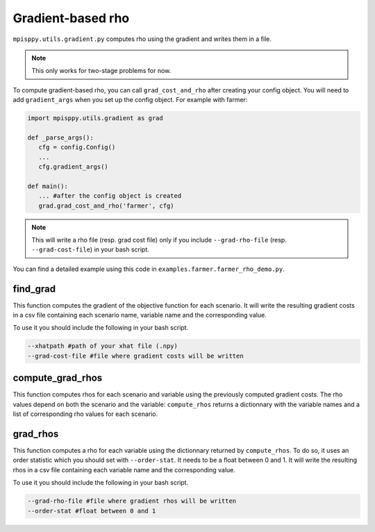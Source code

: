 Gradient-based rho
==================

``mpisppy.utils.gradient.py`` computes rho 
using the gradient and writes them in a file. 

.. Note::
   This only works for two-stage problems for now.

To compute gradient-based rho, you can call ``grad_cost_and_rho`` 
after creating your config object. 
You will need to add ``gradient_args`` when you set up the config object.
For example with farmer:

.. code-block:: python

   import mpisppy.utils.gradient as grad

   def _parse_args():
      cfg = config.Config()
      ...
      cfg.gradient_args()

   def main():
      ... #after the config object is created
      grad.grad_cost_and_rho('farmer', cfg)

.. Note::
   This will write a rho file (resp. grad cost file) 
   only if you include ``--grad-rho-file`` (resp. ``--grad-cost-file``) 
   in your bash script.

You can find a detailed example using this code in ``examples.farmer.farmer_rho_demo.py``.


find_grad
---------

This function computes the gradient of the objective function for each scenario. 
It will write the resulting gradient costs in a csv file
containing each scenario name, variable name and the corresponding value.

To use it you should include the following in your bash script.

.. code-block:: bash

   --xhatpath #path of your xhat file (.npy)
   --grad-cost-file #file where gradient costs will be written


compute_grad_rhos
-----------------

This function computes rhos for each scenario and variable 
using the previously computed gradient costs.
The rho values depend on both the scenario and the variable: 
``compute_rhos`` returns a dictionnary with the variable names
and a list of corresponding rho values for each scenario.


grad_rhos
---------

This function computes a rho for each variable using the dictionnary 
returned by ``compute_rhos``.
To do so, it uses an order statistic which you should set with ``--order-stat``. 
It needs to be a float between 0 and 1.
It will write the resulting rhos in a csv file
containing each variable name and the corresponding value.

To use it you should include the following in your bash script.

.. code-block:: bash

   --grad-rho-file #file where gradient rhos will be written
   --order-stat #float between 0 and 1
